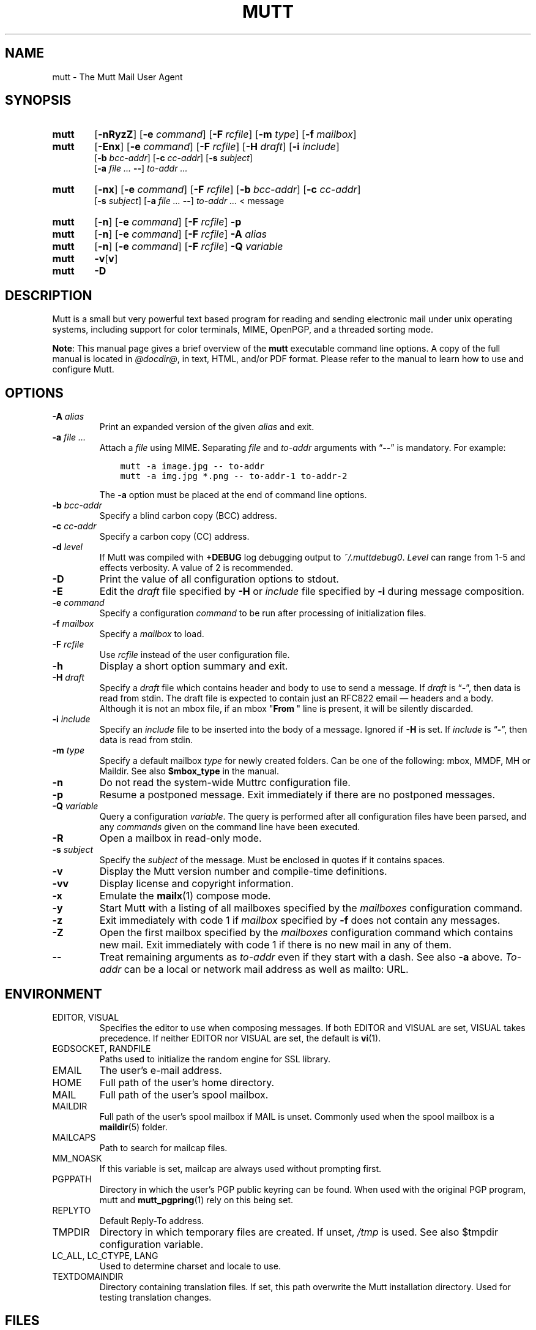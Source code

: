 .\" -*-nroff-*-
.\"
.\"
.\"     Copyright (C) 1996-2020 Michael R. Elkins <me@cs.hmc.edu>
.\" 
.\"     This program is free software; you can redistribute it and/or modify
.\"     it under the terms of the GNU General Public License as published by
.\"     the Free Software Foundation; either version 2 of the License, or
.\"     (at your option) any later version.
.\" 
.\"     This program is distributed in the hope that it will be useful,
.\"     but WITHOUT ANY WARRANTY; without even the implied warranty of
.\"     MERCHANTABILITY or FITNESS FOR A PARTICULAR PURPOSE.  See the
.\"     GNU General Public License for more details.
.\" 
.\"     You should have received a copy of the GNU General Public License
.\"     along with this program; if not, write to the Free Software
.\"     Foundation, Inc., 51 Franklin Street, Fifth Floor, Boston, MA  02110-1301, USA.
.\"
.TH MUTT 1 "July 24, 2020" Unix "User Manuals"
.SH NAME
mutt \- The Mutt Mail User Agent
.SH SYNOPSIS
.TP 6
.B mutt
[\fB\-nRyzZ\fR]
[\fB\-e \fIcommand\fR]
[\fB\-F \fIrcfile\fR]
[\fB\-m \fItype\fR]
[\fB\-f \fImailbox\fR]
.TP 6
.B mutt
[\fB\-Enx\fR]
[\fB\-e \fIcommand\fR]
[\fB\-F \fIrcfile\fR]
[\fB\-H \fIdraft\fR]
[\fB\-i \fIinclude\fR]
.br
[\fB\-b \fIbcc-addr\fR]
[\fB\-c \fIcc-addr\fR]
[\fB\-s \fIsubject\fR]
.br
[\fB\-a \fIfile ... \fB\-\-\fR]
\fIto-addr ...
.TP 6
.B mutt
[\fB\-nx\fR]
[\fB\-e \fIcommand\fR]
[\fB\-F \fIrcfile\fR]
[\fB\-b \fIbcc-addr\fR]
[\fB\-c \fIcc-addr\fR]
.br
[\fB\-s \fIsubject\fR]
[\fB\-a \fIfile ... \fB\-\-\fR]
\fIto-addr ... \fR< message
.TP 6
.B mutt
[\fB\-n\fR]
[\fB\-e \fIcommand\fR]
[\fB\-F \fIrcfile\fR]
\fB\-p
.TP 6
.B mutt
[\fB\-n\fR]
[\fB\-e \fIcommand\fR]
[\fB\-F \fIrcfile\fR]
\fB\-A \fIalias
.TP 6
.B mutt
[\fB\-n\fR]
[\fB\-e \fIcommand\fR]
[\fB\-F \fIrcfile\fR]
\fB\-Q \fIvariable
.TP 6
.B mutt
\fB\-v\fR[\fBv\fR]
.TP 6
.B mutt
\fB\-D
.SH DESCRIPTION
.PP
Mutt is a small but very powerful text based program for reading and sending electronic
mail under unix operating systems, including support for color terminals, MIME,
OpenPGP, and a threaded sorting mode.
.PP
.BR Note :
This manual page gives a brief overview of the \fBmutt\fP executable command
line options.
A copy of the full manual is located in \fI@docdir@\fP, in text, HTML, and/or
PDF format.
Please refer to the manual to learn how to use and configure Mutt.
.SH OPTIONS
.TP
.BI \-A " alias"
Print an expanded version of the given \fIalias\fP and exit.
.TP
.BI \-a " file ... "
Attach a \fIfile\fP using MIME.
Separating \fIfile\fP and \fIto-addr\fP arguments with \*(lq\fB\-\-\fP\*(rq is
mandatory.
For example:
.sp
.nf
.ft C
\&    mutt \-a image.jpg \-\- to-addr
\&    mutt \-a img.jpg *.png \-\- to-addr-1 to-addr-2
.ft R
.fi
.sp
The \fB\-a\fP option must be placed at the end of command line options.
.TP
.BI \-b " bcc-addr"
Specify a blind carbon copy (BCC) address.
.TP
.BI \-c " cc-addr"
Specify a carbon copy (CC) address.
.TP
.BI \-d " level"
If Mutt was compiled with \fB+DEBUG\fP log debugging output to
\fI~/.muttdebug0\fP.
\fILevel\fP can range from 1-5 and effects verbosity.
A value of 2 is recommended.
.TP
.B \-D
Print the value of all configuration options to stdout.
.TP
.B \-E
Edit the \fIdraft\fP file specified by \fB\-H\fP or \fIinclude\fP file
specified by \fB-i\fP during message composition.
.TP
.BI \-e " command"
Specify a configuration \fIcommand\fP to be run after processing of
initialization files.
.TP
.BI \-f " mailbox"
Specify a \fImailbox\fP to load.
.TP
.BI \-F " rcfile"
Use \fIrcfile\fP instead of the user configuration file.
.TP
.B \-h
Display a short option summary and exit.
.TP
.BI \-H " draft"
Specify a \fIdraft\fP file which contains header and body to use to send a
message.
If \fIdraft\fP is \*(lq\fB\-\fP\*(rq, then data is read from stdin.
The draft file is expected to contain just an RFC822 email \(em headers and a body.
Although it is not an mbox file, if an mbox "\fBFrom\~\fP" line is present,
it will be silently discarded.
.TP
.BI \-i " include"
Specify an \fIinclude\fP file to be inserted into the body of a message.
Ignored if \fB\-H\fP is set.
If \fIinclude\fP is \*(lq\fB\-\fP\*(rq, then data is read from stdin.
.TP
.BI \-m " type"
Specify a default mailbox \fItype\fP for newly created folders.
Can be one of the following: mbox, MMDF, MH or Maildir.
See also \fB$mbox_type\fP in the manual.
.TP
.B \-n
Do not read the system-wide Muttrc configuration file.
.TP
.B \-p
Resume a postponed message.
Exit immediately if there are no postponed messages.
.TP
.BI \-Q " variable"
Query a configuration \fIvariable\fP.
The query is performed after all configuration files have been parsed, and any
\fIcommands\fP given on the command line have been executed.
.TP
.B \-R
Open a mailbox in read-only mode.
.TP
.BI \-s " subject"
Specify the \fIsubject\fP of the message.
Must be enclosed in quotes if it contains spaces.
.TP
.B \-v
Display the Mutt version number and compile-time definitions.
.TP
.B \-vv
Display license and copyright information.
.TP
.B \-x
Emulate the
.BR mailx (1)
compose mode.
.TP
.B \-y
Start Mutt with a listing of all mailboxes specified by the \fImailboxes\fP
configuration command.
.TP
.B \-z
Exit immediately with code 1 if \fImailbox\fP specified by \fB\-f\fP does not
contain any messages.
.TP
.B \-Z
Open the first mailbox specified by the \fImailboxes\fP configuration command
which contains new mail.
Exit immediately with code 1 if there is no new mail in any of them.
.TP
.B \-\-
Treat remaining arguments as \fIto-addr\fP even if they start with a dash.
See also \fB\-a\fP above.
\fITo-addr\fP can be a local or network mail address as well as mailto: URL.
.SH ENVIRONMENT
.IP "EDITOR, VISUAL"
Specifies the editor to use when composing messages.
If both EDITOR and VISUAL are set, VISUAL takes precedence.
If neither EDITOR nor VISUAL are set, the default is
.BR vi (1).
.IP "EGDSOCKET, RANDFILE"
Paths used to initialize the random engine for SSL library.
.IP "EMAIL"
The user's e-mail address.
.IP "HOME"
Full path of the user's home directory.
.IP "MAIL"
Full path of the user's spool mailbox.
.IP "MAILDIR"
Full path of the user's spool mailbox if MAIL is unset.
Commonly used when the spool mailbox is a
.BR maildir (5)
folder.
.IP "MAILCAPS"
Path to search for mailcap files.
.IP "MM_NOASK"
If this variable is set, mailcap are always used without prompting first.
.IP "PGPPATH"
Directory in which the user's PGP public keyring can be found.
When used with the original PGP program, mutt and
.BR mutt_pgpring (1)
rely on this being set.
.IP "REPLYTO"
Default Reply-To address.
.IP "TMPDIR"
Directory in which temporary files are created.
If unset, \fI/tmp\fP is used.
See also $tmpdir configuration variable.
.IP "LC_ALL, LC_CTYPE, LANG"
Used to determine charset and locale to use.
.IP TEXTDOMAINDIR
Directory containing translation files.
If set, this path overwrite the Mutt installation directory.
Used for testing translation changes.
.SH FILES
.TP
.I ~/.muttrc
.TQ
.I ~/.mutt/muttrc
.TQ
.I $XDG_CONFIG_HOME/mutt/muttrc
User configuration files.
.TP
.I @sysconfdir@/Muttrc
System-wide configuration file.
.TP
.I /tmp/muttXXXXXX
Temporary files created by Mutt.
.TP
.I ~/.muttdebug0
File containing debugging output.
Log files are automatically rotated by \fBmutt\fP changing the number at the end.
See \fB\-d\fP option above.
.TP
.I ~/.mailcap
User definition for handling non-text MIME types.
.TP
.I @sysconfdir@/mailcap
System definition for handling non-text MIME types.
.TP
.I ~/.mime.types
User's personal mapping between MIME types and file extensions.
.TP
.I @sysconfdir@/mime.types
System mapping between MIME types and file extensions.
.TP
.I @bindir@/mutt_dotlock
The privileged dotlocking program.
.TP
.I @docdir@/manual.txt
The Mutt manual.
.SH BUGS
.PP
None.  Mutts have fleas, not bugs.
.SH FLEAS
.PP
Suspend/resume while editing a file with an external editor does not work
under SunOS 4.x if you use the curses lib in /usr/5lib.  It \fIdoes\fP work
with the S-Lang library, however.
.PP
Resizing the screen while using an external pager causes Mutt to go haywire
on some systems.
.PP
Suspend/resume does not work under Ultrix.
.PP
The help line for the index menu is not updated if you change the bindings
for one of the functions listed while Mutt is running.
.PP
For a more up-to-date list of bugs, errm, fleas, please visit the
mutt project's bug tracking system under https://gitlab.com/muttmua/mutt/issues.
.SH NO WARRANTIES
This program is distributed in the hope that it will be useful,
but WITHOUT ANY WARRANTY; without even the implied warranty of
MERCHANTABILITY or FITNESS FOR A PARTICULAR PURPOSE.  See the
GNU General Public License for more details.
.SH SEE ALSO
.PP
.BR mutt_dotlock (1),
.BR mutt_pgpring (1),
.BR pgpewrap (1),
.BR sendmail (1),
.BR smail (1),
.BR smime_keys (1),
.BR curses (3),
.BR ncurses (3),
.BR mailcap (5),
.BR maildir (5),
.BR mbox (5),
.BR mmdf (5),
.BR muttrc (5)
.PP
Mutt Home Page: http://www.mutt.org/
.PP
The Mutt manual
.PP
RFC5322 \(em Internet Message Format: https://tools.ietf.org/rfcmarkup/5322
(obsoletes RFC2822 and RFC822)
.SH AUTHOR
.PP
Michael Elkins, and others.
Use <mutt-dev@mutt.org> to contact the developers.
